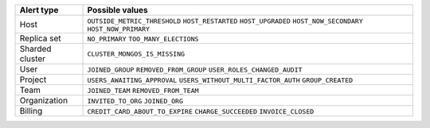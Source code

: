 .. list-table::
   :header-rows: 1

   * - Alert type

     - Possible values

   * - Host

     - ``OUTSIDE_METRIC_THRESHOLD``
       ``HOST_RESTARTED``
       ``HOST_UPGRADED``
       ``HOST_NOW_SECONDARY``
       ``HOST_NOW_PRIMARY``

   * - Replica set

     - ``NO_PRIMARY``
       ``TOO_MANY_ELECTIONS``

   * - Sharded cluster

     - ``CLUSTER_MONGOS_IS_MISSING``

   * - User

     - ``JOINED_GROUP``
       ``REMOVED_FROM_GROUP``
       ``USER_ROLES_CHANGED_AUDIT``

   * - Project

     - ``USERS_AWAITING_APPROVAL``
       ``USERS_WITHOUT_MULTI_FACTOR_AUTH``
       ``GROUP_CREATED``

   * - Team

     - ``JOINED_TEAM``
       ``REMOVED_FROM_TEAM``

   * - Organization

     - ``INVITED_TO_ORG``
       ``JOINED_ORG``

   * - Billing

     - ``CREDIT_CARD_ABOUT_TO_EXPIRE``
       ``CHARGE_SUCCEEDED``
       ``INVOICE_CLOSED``
